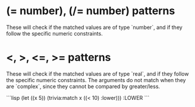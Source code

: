 
* (= number), (/= number) patterns

These will check if the matched values are of type `number`, and if they follow the specific numeric constraints.

* <, >, <=, >= patterns

These will check if the matched values are of type `real`, and if they follow the specific numeric constraints.
The arguments do not match when they are `complex`, since they cannot be compared by greater/less.

```lisp
(let ((x 5))
   (trivia:match x
       ((< 10)
        :lower)))
:LOWER
```